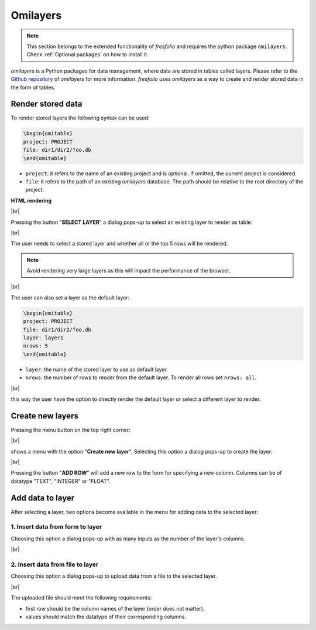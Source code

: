 .. |br| raw:: html

   <br />

Omilayers
=========

.. note::

    This section belongs to the extended functionality of *fresfolio* and requires the python package ``omilayers``. Check :ref:`Optional packages` on how to install it.

*omilayers* is a Python packages for data management, where data are stored in tables called layers. Please refer to the `Github repository <https://github.com/dkioroglou/omilayers>`_ of *omilayers* for more information. *fresfolio* uses *omilayers* as a way to create and render stored data in the form of tables. 


Render stored data
------------------

To render stored layers the following syntax can be used:

.. code-block:: latex

    \begin{omitable}
    project: PROJECT
    file: dir1/dir2/foo.db
    \end{omitable}

* ``project``: it refers to the name of an existing project and is optional. If omitted, the current project is considered.
* ``file``: it refers to the path of an existing *omilayers* database. The path should be relative to the root directory of the project.

**HTML rendering**

.. image:: images/omilayers_rendering_1.png
   :width: 1000
   :height: 150
   :alt: omilayers_rendering_1
   :align: center

|br|

Pressing the button "**SELECT LAYER**" a dialog pops-up to select an existing layer to render as table:

.. image:: images/omilayers_rendering_2.png
   :width: 500
   :height: 150
   :alt: omilayers_rendering_2
   :align: center

|br|

The user needs to select a stored layer and whether all or the top 5 rows will be rendered. 

.. note::

    Avoid rendering very large layers as this will impact the performance of the browser.

.. image:: images/omilayers_rendering_3.png
   :width: 600
   :height: 200
   :alt: omilayers_rendering_3
   :align: center

|br|

The user can also set a layer as the default layer:

.. code-block:: latex

    \begin{omitable}
    project: PROJECT
    file: dir1/dir2/foo.db
    layer: layer1
    nrows: 5
    \end{omitable}

* ``layer``: the name of the stored layer to use as default layer.
* ``nrows``: the number of rows to render from the default layer. To render all rows set ``nrows: all``.

.. image:: images/omilayers_rendering_4.png
   :width: 600
   :height: 130
   :alt: omilayers_rendering_4
   :align: center

|br|

this way the user have the option to directly render the default layer or select a different layer to render.


Create new layers
-----------------

Pressing the menu button on the top right corner:

.. image:: images/omilayers_rendering_5.png
   :width: 600
   :height: 130
   :alt: omilayers_rendering_5
   :align: center

|br|

shows a menu with the option "**Create new layer**". Selecting this option a dialog pops-up to create the layer:

.. image:: images/omilayers_rendering_6.png
   :width: 400
   :height: 300
   :alt: omilayers_rendering_6
   :align: center

|br|

Pressing the button "**ADD ROW**" will add a new row to the form for specifying a new column. Columns can be of datatype "TEXT", "INTEGER" or "FLOAT".

Add data to layer
-----------------

After selecting a layer, two options become available in the menu for adding data to the selected layer:

1. Insert data from form to layer
^^^^^^^^^^^^^^^^^^^^^^^^^^^^^^

Choosing this option a dialog pops-up with as many inputs as the number of the layer's columns.

.. image:: images/omilayers_rendering_7.png
   :width: 350
   :height: 250
   :alt: omilayers_rendering_7
   :align: center

|br|


2. Insert data from file to layer
^^^^^^^^^^^^^^^^^^^^^^^^^^^^^^^^^

Choosing this option a dialog pops-up to upload data from a file to the selected layer.

.. image:: images/omilayers_rendering_8.png
   :width: 600
   :height: 200
   :alt: omilayers_rendering_8
   :align: center

|br|

The uploaded file should meet the following requirements:

* first row should be the column names of the layer (order does not matter).
* values should match the datatype of their corresponding columns.

